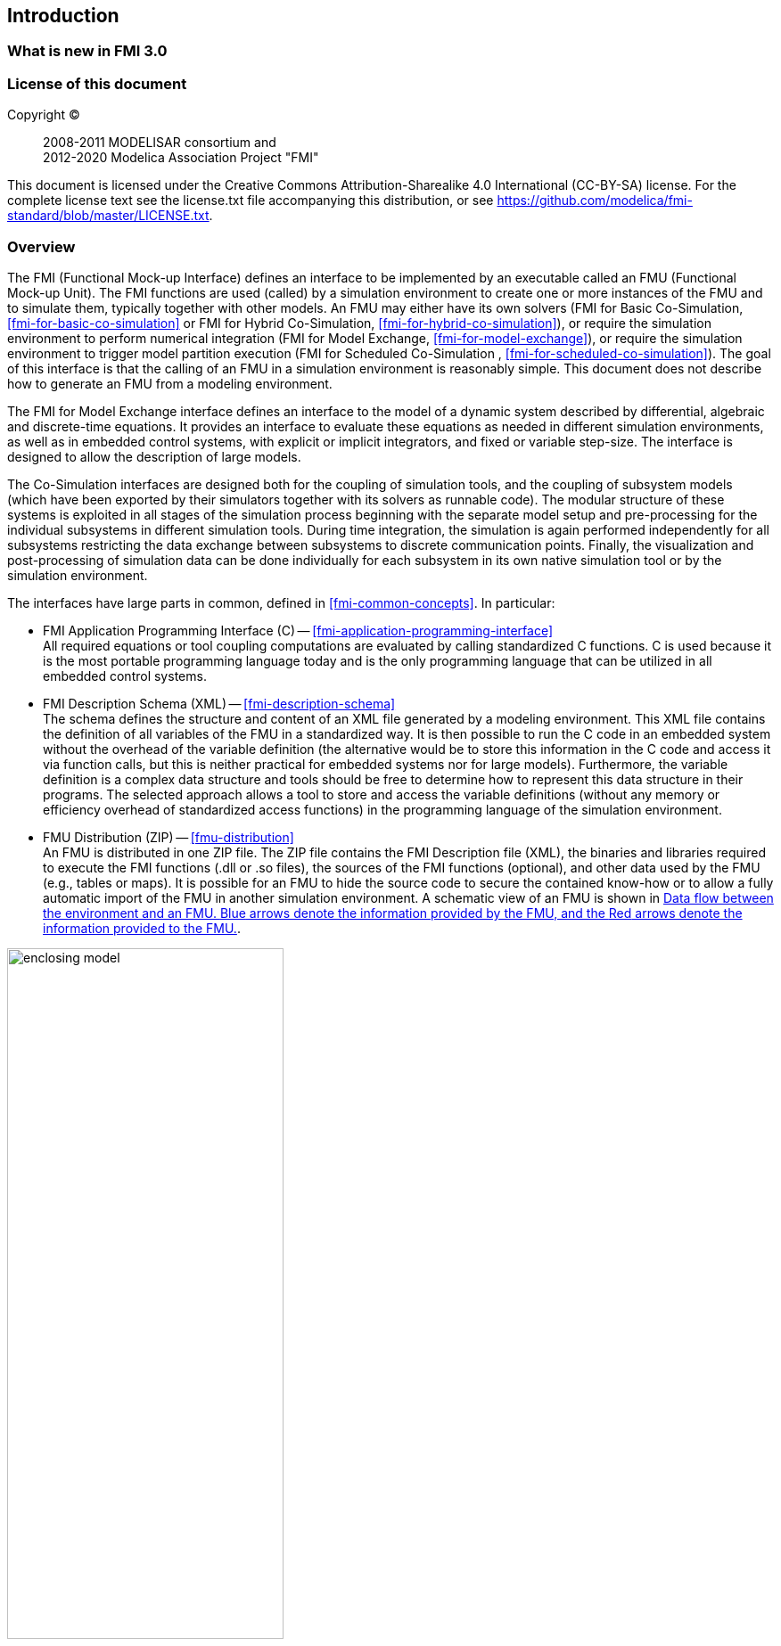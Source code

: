 == Introduction

=== What is new in FMI 3.0 [[fmi-whats-new]]
// TODO: here we need to reason and describe the new features, especially support for vECUs

=== License of this document

Copyright (C)::
2008-2011 MODELISAR consortium and +
2012-2020 Modelica Association Project "FMI"

This document is licensed under the Creative Commons Attribution-Sharealike 4.0 International (CC-BY-SA) license.
For the complete license text see the license.txt file accompanying this distribution, or see https://github.com/modelica/fmi-standard/blob/master/LICENSE.txt.

=== Overview

The FMI (Functional Mock-up Interface) defines an interface to be implemented by an executable called an FMU (Functional Mock-up Unit).
The FMI functions are used (called) by a simulation environment to create one or more instances of the FMU and to simulate them, typically together with other models.
An FMU may either have its own solvers (FMI for Basic Co-Simulation, <<fmi-for-basic-co-simulation>> or FMI for Hybrid Co-Simulation, <<fmi-for-hybrid-co-simulation>>), or require the simulation environment to perform numerical integration (FMI for Model Exchange, <<fmi-for-model-exchange>>), or require the simulation environment to trigger model partition execution (FMI for Scheduled Co-Simulation , <<fmi-for-scheduled-co-simulation>>).
The goal of this interface is that the calling of an FMU in a simulation environment is reasonably simple.
This document does not describe how to generate an FMU from a modeling environment.

The FMI for Model Exchange interface defines an interface to the model of a dynamic system described by differential, algebraic and discrete-time equations.
It provides an interface to evaluate these equations as needed in different simulation environments, as well as in embedded control systems, with explicit or implicit integrators, and fixed or variable step-size.
The interface is designed to allow the description of large models.

The Co-Simulation interfaces are designed both for the coupling of simulation tools, and the coupling of subsystem models (which have been exported by their simulators together with its solvers as runnable code).
The modular structure of these systems is exploited in all stages of the simulation process beginning with the separate model setup and pre-processing for the individual subsystems in different simulation tools.
During time integration, the simulation is again performed independently for all subsystems restricting the data exchange between subsystems to discrete communication points.
Finally, the visualization and post-processing of simulation data can be done individually for each subsystem in its own native simulation tool or by the simulation environment.

The interfaces have large parts in common, defined in <<fmi-common-concepts>>.
In particular:

- FMI Application Programming Interface \(C) -- <<fmi-application-programming-interface>> +
All required equations or tool coupling computations are evaluated by calling standardized C functions.
C is used because it is the most portable programming language today and is the only programming language that can be utilized in all embedded control systems.

- FMI Description Schema (XML) -- <<fmi-description-schema>> +
The schema defines the structure and content of an XML file generated by a modeling environment.
This XML file contains the definition of all variables of the FMU in a standardized way.
It is then possible to run the C code in an embedded system without the overhead of the variable definition (the alternative would be to store this information in the C code and access it via function calls, but this is neither practical for embedded systems nor for large models).
Furthermore, the variable definition is a complex data structure and tools should be free to determine how to represent this data structure in their programs.
The selected approach allows a tool to store and access the variable definitions (without any memory or efficiency overhead of standardized access functions) in the programming language of the simulation environment.

- FMU Distribution (ZIP) -- <<fmu-distribution>> +
An FMU is distributed in one ZIP file.
The ZIP file contains the FMI Description file (XML), the binaries and libraries required to execute the FMI functions (.dll or .so files), the sources of the FMI functions (optional), and other data used by the FMU (e.g., tables or maps).
It is possible for an FMU to hide the source code to secure the contained know-how or to allow a fully automatic import of the FMU in another simulation environment.
A schematic view of an FMU is shown in <<figure-data-flow>>.

.Data flow between the environment and an FMU. [blue]#Blue# arrows denote the information provided by the FMU, and the [red]#Red# arrows denote the information provided to the FMU.
[#figure-data-flow]
image::images/enclosing_model.svg[width=60%, align="center"]

Publications for FMI are available from https://fmi-standard.org/literature/, especially <<BOA11>> and <<BOA12>>.

A growing set of tools supporting FMI can be found here https://www.fmi-standard.org/tools.

==== FMI for Model Exchange (ME)

The Model Exchange interface exposes an ODE to an external solver of an importing tool's master algorithm.
Models are described by differential, algebraic and discrete equations with time-, state- and step-events.
That master algorithm, usually a DAE solver, is responsible for advancing time, setting states, handling events, etc.
(See <<fmi-for-model-exchange>>.)

==== FMI for Basic Co-Simulation (BCS)

The intention is to provide a standardized interface for coupling of simulation models or tools in a co-simulation environment.
The data exchange between subsystems is largely restricted to discrete communication points.
In the time between two communication points, the subsystems are solved independently by internal means.
Master algorithms control the data exchange and the synchronization between subsystems (see <<fmi-for-basic-co-simulation>>).

Note that the master algorithm itself is not part of the FMI standard.

==== FMI for Hybrid Co-Simulation (HCS)

The Hybrid Co-Simulation interface adds a number of features primarily to allow for more sophisticated master algorithms that aim at more efficient and robust simulations.
Such additional features are raising events between communication time points using synchronous and asynchronous clocks or sharing values between communication points to allow for improved interpolation of data.
The master algorithm is responsible for:
* advancing the overall simulation time,
* triggering execution of synchronous and asynchronous external events for a set of FMUs, and
* handling events (e.g. clock ticks) signaled by the FMUs.

For both Basic Co-Simulation and Hybrid Co-Simulation the master algorithm is shielded from how the subsystem FMU advances time internally.
For example, FMUs containing ODEs and exposing either of the co-simulation interfaces require to include an ODE solver inside the FMU to internally advance time between the communication points.
As another example, for FMU that represent controller code, an internal scheduling algorithm will trigger tasks at the correct time and order while advancing time to the next communication point or event.
(See <<fmi-for-hybrid-co-simulation>>.)

==== FMI for Scheduled Co-Simulation (SCS)

The Scheduled Co-Simulation interface exposes individual parts of a model or tasks of a control algorithm, to be called by a master algorithm that acts as external scheduler.
The master algorithm is responsible for:
* advancing the overall simulation time,
* triggering execution of synchronous and asynchronous external events for all exposed model parts of a set of FMUs (e.g. tasks of a controller model), and
* handling events (e.g. clock ticks) signaled by the FMUs.

In many ways, the Scheduled Co-Simulation interface is the equivalent of the Model Exchange interface: the first externalizes a scheduling algorithm usually found in a controller algorithm and the second interface externalizes the ODE solver.
(See <<fmi-for-scheduled-co-simulation>>.)

==== Feature Overview of FMI Interface Types

image::images/fmi-types-overview.svg[width=50%, align="center"]

The following table gives an overview of the features of the different interfaces.

[cols=",^,^,^,^",options="header"]
|====
|Feature
|Model Exchange
|Basic Co-Simulation
|Hybrid Co-Simulation
|Scheduled Co-Simulation

|Solver Included
|icon:times[]
|icon:check[]
|icon:check[]
|icon:check[]

|Event Indicators
|icon:check[]
|icon:times[]
|icon:times[]
|icon:times[]

|Early Return
|icon:times[]
|icon:check[]
|icon:check[]
|icon:times[]

|Intermediate Value Access
|icon:times[]
|icon:times[]
|icon:check[]
|icon:check[]

|Clocks
|icon:check[]
|icon:times[]
|icon:times[]
|icon:times[]

|Direct Feedthrough
|icon:check[]
|icon:times[]
|icon:times[]
|icon:times[]
|====

=== Properties and Guiding Ideas

In this section, properties are listed and some principles are defined that guided the low-level design of the FMI.
This shall increase self consistency of the FMI functions.
The listed issues are sorted, starting from high-level properties to low-level implementation issues.

Expressivity::
The FMI provides the necessary features to package models of different domains, such as multibody and virtual ECUs, into an FMU.

Stability::
The FMI is expected to be supported by many simulation tools worldwide.
Implementing such support is a major investment for tool vendors.
Stability and backwards compatibility of the FMI has therefore high priority.
To support this, the FMI defines "capability flags" that will be used by future versions of the FMI to extend and improve the FMI in a backwards compatible way, whenever feasible.

Implementation::
FMUs can be written manually or can be generated automatically from a modeling environment.
Existing manually coded models can be transformed manually to a model according to the FMI standard.

Processor independence::
It is possible to distribute an FMU without knowing the target processor.
This allows an FMU to run on a PC, a Hardware-in-the-Loop simulation platform or as part of the controller software of an ECU.
Keeping the FMU independent of the target processor increases the usability of the FMU.
To be processor independent, the FMU must include its C (or C++) sources.

Simulator independence::
It is possible to compile, link and distribute an FMU without knowing the environment in which the FMU will be loaded.
Reason: The standard would be much less attractive otherwise, unnecessarily restricting the later use of an FMU at compile time and forcing users to maintain simulator specific variants of an FMU.
To be simulator independent, the FMU must export its implementation in self-contained binary form.
This requires that the target operating system and processor be known.
Once exported with binaries, the FMU can be executed by any simulator running on the target platform (provided the necessary licenses are available, if required from the model or from the used run-time libraries).

Small run-time overhead::
Communication between an FMU and a target simulator through the FMI does not introduce significant run-time overhead.
This can be achieved by enabling caching of the FMU outputs and by exchanging multiple quantities with one call.

Small footprint::
A compiled FMU binary requires little memory.
Reason: An FMU may run on an ECU (Electronic Control Unit, for example, a microprocessor), and ECUs have strong memory limitations.
This is achieved by storing signal attributes (`name`, `unit`, etc.) and all other static information not needed for model evaluation in a separate text file (= Model Description File) that is not needed on the microprocessor where the executable might run.

Hide data structure::
The FMI for Model Exchange does not prescribe a data structure (e.g., a C struct) to represent a model.
Reason: the FMI standard shall not unnecessarily restrict or prescribe a certain implementation of FMUs or simulators (whichever contains the model data) to ease implementation by different tool vendors.

Support many and nested FMUs::
A simulator may run many FMUs in a single simulation run and/or multiple instances of one FMU.
The inputs and outputs of these FMUs can be connected with direct feedthrough.
Moreover, an FMU may contain nested FMUs.

Numerical Robustness::
The FMI standard allows problems which are numerically critical (for example, time and state events, multiple sample rates, stiff problems) to be treated in a robust way.

Hide cache::
A typical FMU will cache computed results for later reuse.
To simplify usage and to reduce error possibilities by a simulator, the caching mechanism is hidden from the usage of the FMU.
Reason: First, the FMI should not force an FMU to implement a certain caching policy.
Second, this helps to keep the FMI simple.
To help implement this cache, the FMI provides explicit methods (called by the FMU environment) for setting properties that invalidate cached data.
An FMU that chooses to implement a cache may maintain a set of "dirty" flags, hidden from the simulator.
A get method, for example to a state, will then either trigger a computation, or return cached data, depending on the value of these flags.

Support numerical solvers::
A typical target simulator will use numerical solvers.
These solvers require vectors for <<state,`states`>>, <<derivative,`derivatives`>> and zero-crossing functions.
The FMU directly fills the values of such vectors provided by the solvers.
Reason: minimize execution time.
The exposure of these vectors conflicts somewhat with the "hide data structure" requirement, but the efficiency gain justifies this.

Explicit signature::
The intended operations, arguments, and return types are made explicit in the signature.
For example, an operator (such as `compute_derivatives`) is not passed as an int argument but a special function is called for this.
The `const` prefix is used for any pointer that should not be changed, including `const char*` instead of `char*`.
Reason: the correct use of the FMI can be checked at compile time and allows calling of the C code in a C++ environment (which is much stricter on `const` than C is).
This will help to develop FMUs that use the FMI in the intended way.

Few functions::
The FMI consists of a few, "orthogonal" functions, avoiding redundant functions that could be defined in terms of others.
Reason: This leads to a compact, easy-to-use, and hence attractive API with a compact documentation.

Error handling::
All FMI methods use a common set of methods to communicate errors.

Allocator must free::
All memory (and other resources) allocated by the FMU are freed (released) by the FMU.
Likewise, resources allocated by the target simulator are released by the target simulator.
Reason: this helps to prevent memory leaks and run-time errors due to incompatible run-time environments for different components.

Immutable strings::
All strings passed as arguments or returned are read-only and must not be modified by the receiver.
Reason: This eases the reuse of strings.

Named list elements::
All lists defined in the `fmi3ModelDescription.xsd` XML schema file have a string attribute `name` to a list element.
This attribute must be unique with respect to all other `name` attributes of the same list.

Use C::
The FMI is encoded using C, not C++.
Reasons: Avoid problems with compiler and linker dependent behavior, and run the FMU on embedded systems.

This version of the FMI standard does not have the following desirable properties.
They might be added in a future version.

- The FMI for Model Exchange is for ordinary differential equations (ODEs) in state space form.
It is not for a general differential-algebraic equation system.
However, algebraic equation systems inside the FMU are supported (for example, the FMU can report to the environment to re-run the current step with a smaller step size since a solution could not be found for an algebraic equation system).

- Special features that might be useful for multibody system programs are not included.

- The interface is for simulation and for embedded systems.
Properties that might be additionally needed for trajectory optimization, for example, derivatives of the model with respect to parameters during continuous integration are not included.

- No explicit definition of the variable hierarchy in the XML file.

=== Conventions used in this Document

* Non-normative text is given in square brackets in italic font: _[Especially examples are defined in this style.]_

* Arrays appear in two forms:

** In the end-user/logical view, one- and two-dimensional arrays are used.
Here the convention of linear algebra, the control community and the most important tools in this area is utilized.
In other words the first element along one dimension starts at index one.
In all these cases, the starting index is also explicitly mentioned at the respective definition of the array.
For example, in the `modelDescription.xml` file, the set of exposed variables is defined as ordered sets where the first element is referenced with index one (these indices are, for example, used to define the sparseness structure of partial derivative matrices).

** In the implementation view, one-dimensional C arrays are used.
In order to access an array element the C convention is used.
For example, the first element of input argument `x` for function `setContinuousStates` is `x[0]`.

* The key words *MUST*, *MUST NOT*, *REQUIRED*, *SHALL*, *SHALL NOT*, *SHOULD*, *SHOULD NOT*, *RECOMMENDED*, *NOT RECOMMENDED*, *MAY*, and *OPTIONAL* in this document are to be interpreted as described in https://tools.ietf.org/html/rfc2119[RFC 2119].

* `{VariableType}` is used as a placeholder for all variable type names without the `fmi3` prefix (e.g. `fmi3Get{VariableType}` stands for `fmi3GetUInt8`, `fmi3GetBoolean`, `fmi3GetFloat64`, etc.).

* State machine states be formatted in *bold*.
